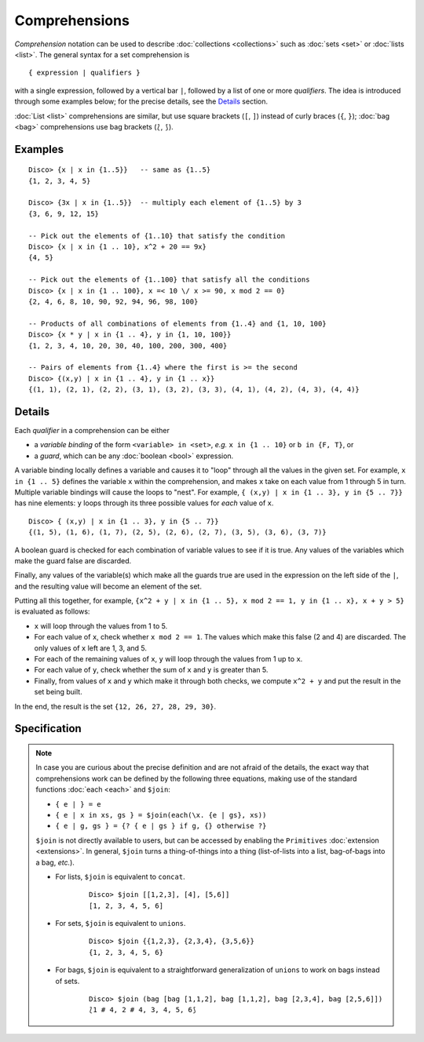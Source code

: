Comprehensions
==============

*Comprehension* notation can be used to describe :doc:`collections <collections>` such as
:doc:`sets <set>` or :doc:`lists <list>`.  The general syntax for a
set comprehension is

::

   { expression | qualifiers }

with a single expression, followed by a vertical bar ``|``, followed
by a list of one or more *qualifiers*.  The idea is introduced through
some examples below; for the precise details, see the
`Details`_ section.

:doc:`List <list>` comprehensions are similar, but use square brackets
(``[``, ``]``) instead of curly braces (``{``, ``}``); :doc:`bag
<bag>` comprehensions use bag brackets (``⟅``, ``⟆``).

Examples
--------

::

   Disco> {x | x in {1..5}}   -- same as {1..5}
   {1, 2, 3, 4, 5}

   Disco> {3x | x in {1..5}}  -- multiply each element of {1..5} by 3
   {3, 6, 9, 12, 15}

   -- Pick out the elements of {1..10} that satisfy the condition
   Disco> {x | x in {1 .. 10}, x^2 + 20 == 9x}
   {4, 5}

   -- Pick out the elements of {1..100} that satisfy all the conditions
   Disco> {x | x in {1 .. 100}, x =< 10 \/ x >= 90, x mod 2 == 0}
   {2, 4, 6, 8, 10, 90, 92, 94, 96, 98, 100}

   -- Products of all combinations of elements from {1..4} and {1, 10, 100}
   Disco> {x * y | x in {1 .. 4}, y in {1, 10, 100}}
   {1, 2, 3, 4, 10, 20, 30, 40, 100, 200, 300, 400}

   -- Pairs of elements from {1..4} where the first is >= the second
   Disco> {(x,y) | x in {1 .. 4}, y in {1 .. x}}
   {(1, 1), (2, 1), (2, 2), (3, 1), (3, 2), (3, 3), (4, 1), (4, 2), (4, 3), (4, 4)}

Details
-------

Each *qualifier* in a comprehension can be either

* a *variable binding* of the form ``<variable> in <set>``, *e.g.* ``x
  in {1 .. 10}`` or ``b in {F, T}``, or
* a *guard*, which can be any :doc:`boolean <bool>` expression.

A variable binding locally defines a variable and causes it to "loop" through
all the values in the given set.  For example, ``x in {1 .. 5}``
defines the variable ``x`` within the comprehension, and makes ``x``
take on each value from 1 through 5 in turn.  Multiple variable
bindings will cause the loops to "nest".  For example, ``{ (x,y) | x in {1 .. 3},
y in {5 .. 7}}`` has nine elements: ``y`` loops through its three
possible values for *each* value of ``x``.

::

   Disco> { (x,y) | x in {1 .. 3}, y in {5 .. 7}}
   {(1, 5), (1, 6), (1, 7), (2, 5), (2, 6), (2, 7), (3, 5), (3, 6), (3, 7)}

A boolean guard is checked for each combination of variable values to
see if it is true.  Any values of the variables which make the guard
false are discarded.

Finally, any values of the variable(s) which make all the guards
true are used in the expression on the left side of the ``|``, and the
resulting value will become an element of the set.

Putting all this together, for example, ``{x^2 + y | x in {1 .. 5}, x mod 2 == 1, y in {1 .. x}, x + y > 5}`` is evaluated as follows:

* ``x`` will loop through the values from 1 to 5.
* For each value of ``x``, check whether ``x mod 2 == 1``.  The values
  which make this false (2 and 4) are discarded.  The only values of
  ``x`` left are 1, 3, and 5.
* For each of the remaining values of ``x``, ``y`` will loop through
  the values from 1 up to ``x``.
* For each value of ``y``, check whether the sum of ``x`` and ``y`` is
  greater than 5.
* Finally, from values of ``x`` and ``y`` which make it through both
  checks, we compute ``x^2 + y`` and put the result in the set being
  built.

In the end, the result is the set ``{12, 26, 27, 28, 29, 30}``.

Specification
-------------

.. note::

   In case you are curious about the precise definition and are not
   afraid of the details, the exact way that comprehensions
   work can be defined by the following three equations, making use of
   the standard functions :doc:`each <each>` and ``$join``:

   * ``{ e | } = e``
   * ``{ e | x in xs, gs } = $join(each(\x. {e | gs}, xs))``
   * ``{ e | g, gs } = {? { e | gs } if g, {} otherwise ?}``

   ``$join`` is not directly available to users, but can be accessed
   by enabling the ``Primitives`` :doc:`extension <extensions>`.  In
   general, ``$join`` turns a thing-of-things into a thing
   (list-of-lists into a list, bag-of-bags into a bag, *etc.*).

   - For lists, ``$join`` is equivalent to ``concat``.

       ::

          Disco> $join [[1,2,3], [4], [5,6]]
          [1, 2, 3, 4, 5, 6]

   - For sets, ``$join`` is equivalent to ``unions``.

       ::

          Disco> $join {{1,2,3}, {2,3,4}, {3,5,6}}
          {1, 2, 3, 4, 5, 6}

   - For bags, ``$join`` is equivalent to a straightforward
     generalization of ``unions`` to work on bags instead of sets.

       ::

          Disco> $join (bag [bag [1,1,2], bag [1,1,2], bag [2,3,4], bag [2,5,6]])
          ⟅1 # 4, 2 # 4, 3, 4, 5, 6⟆

